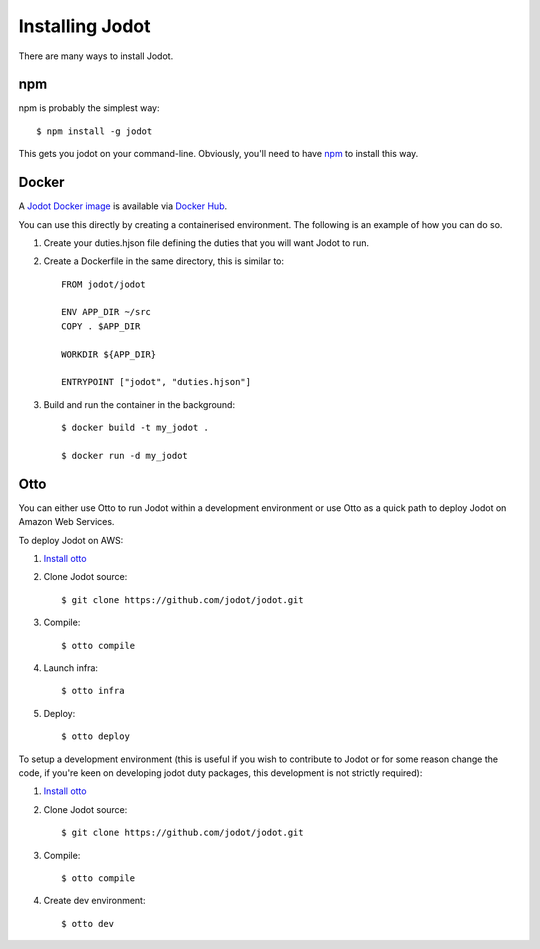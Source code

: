 Installing Jodot
========================

There are many ways to install Jodot.

npm
---

npm is probably the simplest way::

  $ npm install -g jodot

This gets you jodot on your command-line. Obviously, you'll need to have
`npm <https://nodejs.org/en/download/>`_ to install this way.

Docker
------

A `Jodot Docker image <https://hub.docker.com/r/jodot/jodot/>`_ is available via `Docker Hub <https://hub.docker.com/r/jodot/jodot/>`_.

You can use this directly by creating a containerised environment. The following is an example of how you can do so.

1. Create your duties.hjson file defining the duties that you will want Jodot to run.

2. Create a Dockerfile in the same directory, this is similar to::

    FROM jodot/jodot

    ENV APP_DIR ~/src
    COPY . $APP_DIR

    WORKDIR ${APP_DIR}

    ENTRYPOINT ["jodot", "duties.hjson"]

3. Build and run the container in the background::

    $ docker build -t my_jodot .

    $ docker run -d my_jodot

Otto
----

You can either use Otto to run Jodot within a development environment or use Otto as a quick path to deploy Jodot on
Amazon Web Services.

To deploy Jodot on AWS:

1. `Install otto <https://www.ottoproject.io/intro/getting-started/install.html>`_

2. Clone Jodot source:: 

    $ git clone https://github.com/jodot/jodot.git

3. Compile::

    $ otto compile

4. Launch infra:: 

    $ otto infra

5. Deploy:: 

    $ otto deploy

To setup a development environment (this is useful if you wish to contribute to
Jodot or for some reason change the code, if you're keen on developing jodot
duty packages, this development is not strictly required):

1. `Install otto <https://www.ottoproject.io/intro/getting-started/install.html>`_

2. Clone Jodot source::

    $ git clone https://github.com/jodot/jodot.git

3. Compile:: 

    $ otto compile

4. Create dev environment::

    $ otto dev
